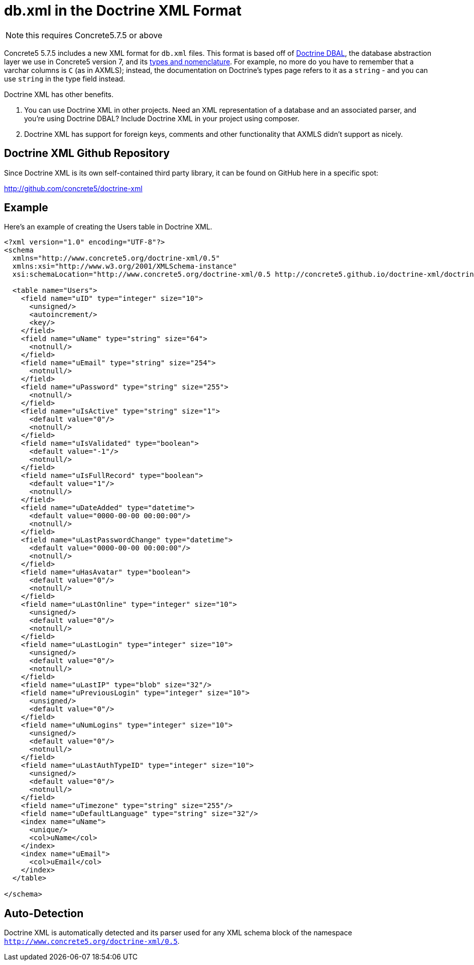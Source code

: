 [[packages_custom-database-tables_doctrine-xml]]
= db.xml in the Doctrine XML Format

NOTE: this requires Concrete5.7.5 or above

Concrete5 5.7.5 includes a new XML format for `db.xml` files.
This format is based off of http://docs.doctrine-project.org/projects/doctrine-dbal/en/latest/reference/introduction.html[Doctrine DBAL], the database abstraction layer we use in Concrete5 version 7, and its http://docs.doctrine-project.org/projects/doctrine-dbal/en/latest/reference/types.html[types and nomenclature].
For example, no more do you have to remember that a varchar columns is `C` (as in AXMLS); instead, the documentation on Doctrine's types page refers to it as a `string` - and you can use `string` in the type field instead.

Doctrine XML has other benefits.

. You can use Doctrine XML in other projects.
  Need an XML representation of a database and an associated parser, and you're using Doctrine DBAL?
  Include Doctrine XML in your project using composer.
. Doctrine XML has support for foreign keys, comments and other functionality that AXMLS didn't support as nicely.

== Doctrine XML Github Repository

Since Doctrine XML is its own self-contained third party library, it can be found on GitHub here in a specific spot:

http://github.com/concrete5/doctrine-xml

== Example

Here's an example of creating the Users table in Doctrine XML.

[source,xml]
----
<?xml version="1.0" encoding="UTF-8"?>
<schema
  xmlns="http://www.concrete5.org/doctrine-xml/0.5"
  xmlns:xsi="http://www.w3.org/2001/XMLSchema-instance"
  xsi:schemaLocation="http://www.concrete5.org/doctrine-xml/0.5 http://concrete5.github.io/doctrine-xml/doctrine-xml-0.5.xsd">

  <table name="Users">
    <field name="uID" type="integer" size="10">
      <unsigned/>
      <autoincrement/>
      <key/>
    </field>
    <field name="uName" type="string" size="64">
      <notnull/>
    </field>
    <field name="uEmail" type="string" size="254">
      <notnull/>
    </field>
    <field name="uPassword" type="string" size="255">
      <notnull/>
    </field>
    <field name="uIsActive" type="string" size="1">
      <default value="0"/>
      <notnull/>
    </field>
    <field name="uIsValidated" type="boolean">
      <default value="-1"/>
      <notnull/>
    </field>
    <field name="uIsFullRecord" type="boolean">
      <default value="1"/>
      <notnull/>
    </field>
    <field name="uDateAdded" type="datetime">
      <default value="0000-00-00 00:00:00"/>
      <notnull/>
    </field>
    <field name="uLastPasswordChange" type="datetime">
      <default value="0000-00-00 00:00:00"/>
      <notnull/>
    </field>
    <field name="uHasAvatar" type="boolean">
      <default value="0"/>
      <notnull/>
    </field>
    <field name="uLastOnline" type="integer" size="10">
      <unsigned/>
      <default value="0"/>
      <notnull/>
    </field>
    <field name="uLastLogin" type="integer" size="10">
      <unsigned/>
      <default value="0"/>
      <notnull/>
    </field>
    <field name="uLastIP" type="blob" size="32"/>
    <field name="uPreviousLogin" type="integer" size="10">
      <unsigned/>
      <default value="0"/>
    </field>
    <field name="uNumLogins" type="integer" size="10">
      <unsigned/>
      <default value="0"/>
      <notnull/>
    </field>
    <field name="uLastAuthTypeID" type="integer" size="10">
      <unsigned/>
      <default value="0"/>
      <notnull/>
    </field>
    <field name="uTimezone" type="string" size="255"/>
    <field name="uDefaultLanguage" type="string" size="32"/>
    <index name="uName">
      <unique/>
      <col>uName</col>
    </index>
    <index name="uEmail">
      <col>uEmail</col>
    </index>
  </table>

</schema>
----

== Auto-Detection

Doctrine XML is automatically detected and its parser used for any XML schema block of the namespace `http://www.concrete5.org/doctrine-xml/0.5`.
